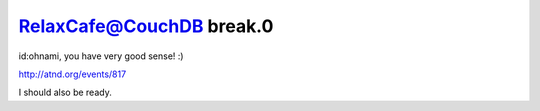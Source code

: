 RelaxCafe@CouchDB break.0
=========================

id:ohnami, you have very good sense! :)



http://atnd.org/events/817



I should also be ready.






.. author:: default
.. categories:: CouchDB
.. tags::
.. comments::
